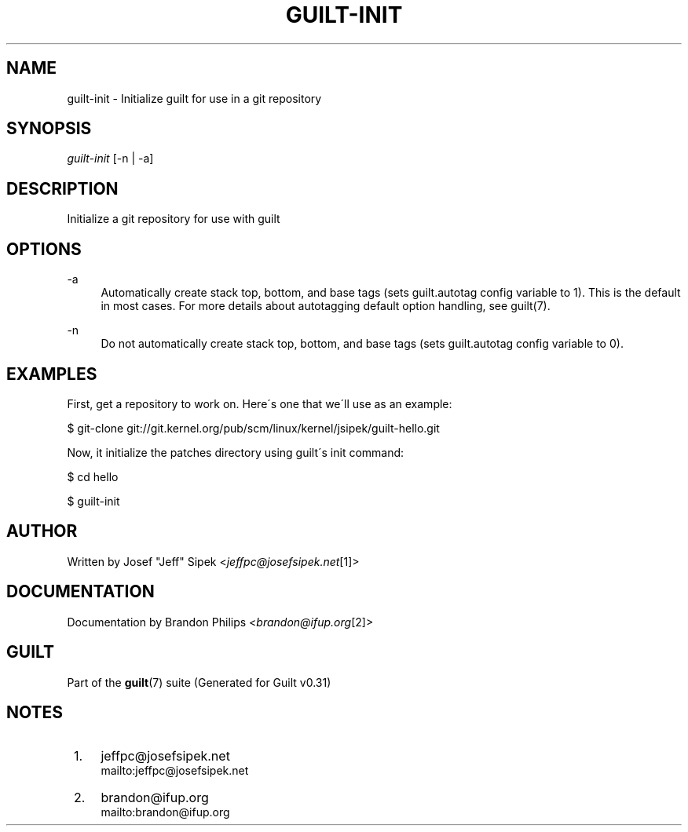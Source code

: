 .\"     Title: guilt-init
.\"    Author: 
.\" Generator: DocBook XSL Stylesheets v1.73.2 <http://docbook.sf.net/>
.\"      Date: 09/05/2008
.\"    Manual: Guilt Manual
.\"    Source: Guilt v0.31
.\"
.TH "GUILT\-INIT" "1" "09/05/2008" "Guilt v0\&.31" "Guilt Manual"
.\" disable hyphenation
.nh
.\" disable justification (adjust text to left margin only)
.ad l
.SH "NAME"
guilt-init \- Initialize guilt for use in a git repository
.SH "SYNOPSIS"
\fIguilt\-init\fR [\-n | \-a]
.SH "DESCRIPTION"
Initialize a git repository for use with guilt
.SH "OPTIONS"
.PP
\-a
.RS 4
Automatically create stack top, bottom, and base tags (sets guilt\&.autotag config variable to 1)\&. This is the default in most cases\&. For more details about autotagging default option handling, see guilt(7)\&.
.RE
.PP
\-n
.RS 4
Do not automatically create stack top, bottom, and base tags (sets guilt\&.autotag config variable to 0)\&.
.RE
.SH "EXAMPLES"
First, get a repository to work on\&. Here\'s one that we\'ll use as an example:

$ git\-clone git://git\&.kernel\&.org/pub/scm/linux/kernel/jsipek/guilt\-hello\&.git

Now, it initialize the patches directory using guilt\'s init command:

$ cd hello

$ guilt\-init
.SH "AUTHOR"
Written by Josef "Jeff" Sipek <\fIjeffpc@josefsipek\&.net\fR\&[1]>
.SH "DOCUMENTATION"
Documentation by Brandon Philips <\fIbrandon@ifup\&.org\fR\&[2]>
.SH "GUILT"
Part of the \fBguilt\fR(7) suite (Generated for Guilt v0\&.31)
.SH "NOTES"
.IP " 1." 4
jeffpc@josefsipek.net
.RS 4
\%mailto:jeffpc@josefsipek.net
.RE
.IP " 2." 4
brandon@ifup.org
.RS 4
\%mailto:brandon@ifup.org
.RE
